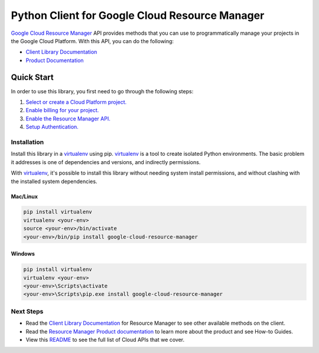Python Client for Google Cloud Resource Manager
===============================================

|beta| |pypi| |versions| 

`Google Cloud Resource Manager`_ API provides methods that you can use
to programmatically manage your projects in the Google Cloud Platform.
With this API, you can do the following:

- `Client Library Documentation`_
- `Product Documentation`_

.. |beta| image:: https://img.shields.io/badge/support-beta-orange.svg
   :target: https://github.com/googleapis/google-cloud-python/blob/master/README.rst#beta-support
.. |pypi| image:: https://img.shields.io/pypi/v/google-cloud-resource-manager.svg
   :target: https://pypi.org/project/google-cloud-resource-manager/
.. |versions| image:: https://img.shields.io/pypi/pyversions/google-cloud-resource-manager.svg
   :target: https://pypi.org/project/google-cloud-resource-manager/
.. _Google Cloud Resource Manager: https://cloud.google.com/resource-manager
.. _Client Library Documentation: https://googleapis.dev/python/cloudresourcemanager/latest
.. _Product Documentation:  https://cloud.google.com/resource-manager

Quick Start
-----------

In order to use this library, you first need to go through the following steps:

1. `Select or create a Cloud Platform project.`_
2. `Enable billing for your project.`_
3. `Enable the Resource Manager API.`_
4. `Setup Authentication.`_

.. _Select or create a Cloud Platform project.: https://console.cloud.google.com/project
.. _Enable billing for your project.: https://cloud.google.com/billing/docs/how-to/modify-project#enable_billing_for_a_project
.. _Enable the Resource Manager API.:  https://cloud.google.com/resource-manager/docs/quickstart-organizations#before-you-begin
.. _Setup Authentication.: https://googleapis.dev/python/google-api-core/latest/auth.html

Installation
~~~~~~~~~~~~

Install this library in a `virtualenv`_ using pip. `virtualenv`_ is a tool to
create isolated Python environments. The basic problem it addresses is one of
dependencies and versions, and indirectly permissions.

With `virtualenv`_, it's possible to install this library without needing system
install permissions, and without clashing with the installed system
dependencies.

.. _`virtualenv`: https://virtualenv.pypa.io/en/latest/


Mac/Linux
^^^^^^^^^

.. code-block:: console

    pip install virtualenv
    virtualenv <your-env>
    source <your-env>/bin/activate
    <your-env>/bin/pip install google-cloud-resource-manager


Windows
^^^^^^^

.. code-block:: console

    pip install virtualenv
    virtualenv <your-env>
    <your-env>\Scripts\activate
    <your-env>\Scripts\pip.exe install google-cloud-resource-manager

Next Steps
~~~~~~~~~~

-  Read the `Client Library Documentation`_ for Resource Manager
   to see other available methods on the client.
-  Read the `Resource Manager Product documentation`_ to learn
   more about the product and see How-to Guides.
-  View this `README`_ to see the full list of Cloud
   APIs that we cover.

.. _Resource Manager Product documentation:  https://cloud.google.com/resource-manager/docs
.. _README: https://github.com/googleapis/google-cloud-python/blob/master/README.rst